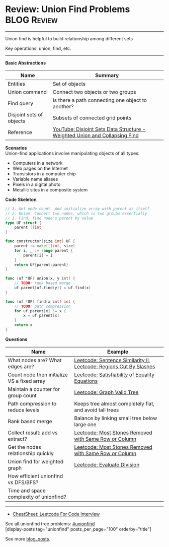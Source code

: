 * Review: Union Find Problems                                   :BLOG:Review:
#+STARTUP: showeverything
#+OPTIONS: toc:nil \n:t ^:nil creator:nil d:nil
:PROPERTIES:
:type: unionfind, review
:END:
---------------------------------------------------------------------
Union find is helpful to build relationship among different sets

Key operations: union, find, etc.
---------------------------------------------------------------------
#+BEGIN_HTML
<a href="https://github.com/dennyzhang/code.dennyzhang.com/tree/master/review/review-unionfind"><img align="right" width="200" height="183" src="https://www.dennyzhang.com/wp-content/uploads/denny/watermark/github.png" /></a>
#+END_HTML

*Basic Abstractions*
| Name                     | Summary                                                                    |
|--------------------------+----------------------------------------------------------------------------|
| Entities                 | Set of objects                                                             |
| Union command            | Connect two objects or two groups                                          |
| Find query               | Is there a path connecting one object to another?                          |
| Disjoint sets of objects | Subsets of connected grid points                                           |
| Reference                | [[https://www.youtube.com/watch?v=wU6udHRIkcc][YouTube: Disjoint Sets Data Structure - Weighted Union and Collapsing Find]] |

*Scenarios*
Union-find applications involve manipulating objects of all types:
- Computers in a network
- Web pages on the Internet
- Transistors in a computer chip
- Variable name aliases
- Pixels in a digital photo
- Metallic sites in a composite system

*Code Skeleton*
#+BEGIN_SRC go
// 1. Get node count. And initialize array with parent as itself
// 2. Union: Connect two nodes, which is two groups essentially
// 3. Find: find node's parent by value
type UF struct {
    parent []int
}

func constructor(size int) UF {
    parent := make([]int, size)
    for i, _ := range parent {
        parent[i] = i
    }
    return UF{parent:parent}
}

func (uf *UF) union(x, y int) {
    // TODO: rank based merge
    uf.parent[uf.find(y)] = uf.find(x)
}

func (uf *UF) find(x int) int {
    // TODO: path compression
    for uf.parent[x] != x {
        x = uf.parent[x]
    }
    return x
}
#+END_SRC

*Questions*
| Name                                        | Example                                                            |
|---------------------------------------------+--------------------------------------------------------------------|
| What nodes are? What edges are?             | [[https://code.dennyzhang.com/sentence-similarity-ii][Leetcode: Sentence Similarity II]], [[https://code.dennyzhang.com/regions-cut-by-slashes][Leetcode: Regions Cut By Slashes]] |
| Count node then initialize VS a fixed array | [[https://code.dennyzhang.com/satisfiability-of-equality-equations][Leetcode: Satisfiability of Equality Equations]]                     |
| Maintain a counter for group count          | [[https://code.dennyzhang.com/graph-valid-tree][Leetcode: Graph Valid Tree]]                                         |
| Path compression to reduce levels           | Keeps tree almost completely flat, and avoid tall trees            |
| Rank based merge                            | Balance by linking small tree below large one                      |
| Collect result: add vs extract?             | [[https://code.dennyzhang.com/most-stones-removed-with-same-row-or-column][Leetcode: Most Stones Removed with Same Row or Column]]              |
| Get the nodes relationship quickly          | [[https://code.dennyzhang.com/most-stones-removed-with-same-row-or-column][Leetcode: Most Stones Removed with Same Row or Column]]              |
| Union find for weighted graph               | [[https://code.dennyzhang.com/evaluate-division][Leetcode: Evaluate Division]]                                        |
| How efficient unionfind vs DFS/BFS?         |                                                                    |
| Time and space complexity of unionfind?     |                                                                    |

---------------------------------------------------------------------
- [[https://cheatsheet.dennyzhang.com/cheatsheet-leetcode-A4][CheatSheet: Leetcode For Code Interview]]

See all unionfind tree problems: [[https://code.dennyzhang.com/tag/unionfind/][#unionfind]]
[display-posts tag="unionfind" posts_per_page="100" orderby="title"]

See more [[https://code.dennyzhang.com/?s=blog+posts][blog_posts]].

#+BEGIN_HTML
<div style="overflow: hidden;">
<div style="float: left; padding: 5px"> <a href="https://www.linkedin.com/in/dennyzhang001"><img src="https://www.dennyzhang.com/wp-content/uploads/sns/linkedin.png" alt="linkedin" /></a></div>
<div style="float: left; padding: 5px"><a href="https://github.com/DennyZhang"><img src="https://www.dennyzhang.com/wp-content/uploads/sns/github.png" alt="github" /></a></div>
<div style="float: left; padding: 5px"><a href="https://www.dennyzhang.com/slack" target="_blank" rel="nofollow"><img src="https://www.dennyzhang.com/wp-content/uploads/sns/slack.png" alt="slack"/></a></div>
</div>
#+END_HTML
